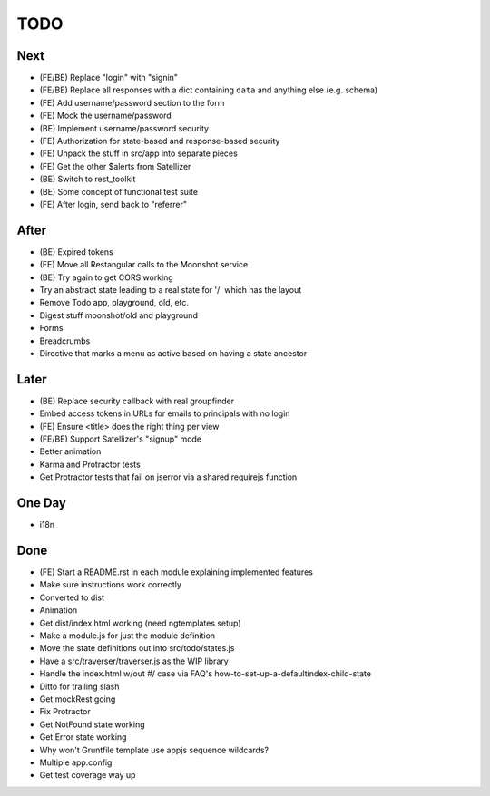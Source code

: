 ====
TODO
====

Next
====

- (FE/BE) Replace "login" with "signin"

- (FE/BE) Replace all responses with a dict containing ``data`` and
  anything else (e.g. schema)

- (FE) Add username/password section to the form

- (FE) Mock the username/password

- (BE) Implement username/password security

- (FE) Authorization for state-based and response-based security

- (FE) Unpack the stuff in src/app into separate pieces

- (FE) Get the other $alerts from Satellizer

- (BE) Switch to rest_toolkit

- (BE) Some concept of functional test suite

- (FE) After login, send back to "referrer"

After
=====

- (BE) Expired tokens

- (FE) Move all Restangular calls to the Moonshot service

- (BE) Try again to get CORS working

- Try an abstract state leading to a real state for '/' which has the
  layout

- Remove Todo app, playground, old, etc.

- Digest stuff moonshot/old and playground

- Forms

- Breadcrumbs

- Directive that marks a menu as active based on having a state ancestor


Later
=====

- (BE) Replace security callback with real groupfinder

- Embed access tokens in URLs for emails to principals with no login

- (FE) Ensure <title> does the right thing per view

- (FE/BE) Support Satellizer's "signup" mode

- Better animation

- Karma and Protractor tests

- Get Protractor tests that fail on jserror via a shared requirejs function


One Day
=======

- i18n


Done
====

- (FE) Start a README.rst in each module explaining implemented features

- Make sure instructions work correctly

- Converted to dist

- Animation

- Get dist/index.html working (need ngtemplates setup)

- Make a module.js for just the module definition

- Move the state definitions out into src/todo/states.js

- Have a src/traverser/traverser.js as the WIP library

- Handle the index.html w/out #/ case via FAQ's
  how-to-set-up-a-defaultindex-child-state

- Ditto for trailing slash

- Get mockRest going

- Fix Protractor

- Get NotFound state working

- Get Error state working

- Why won't Gruntfile template use appjs sequence wildcards?

- Multiple app.config

- Get test coverage way up

